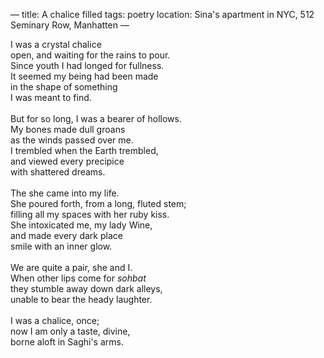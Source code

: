 :PROPERTIES:
:ID:       9261D00D-252B-4A14-9981-40F240F6A48F
:SLUG:     a-chalice-filled
:END:
---
title: A chalice filled
tags: poetry
location: Sina's apartment in NYC, 512 Seminary Row, Manhatten
---

#+BEGIN_VERSE
I was a crystal chalice
open, and waiting for the rains to pour.
Since youth I had longed for fullness.
It seemed my being had been made
in the shape of something
I was meant to find.

But for so long, I was a bearer of hollows.
My bones made dull groans
as the winds passed over me.
I trembled when the Earth trembled,
and viewed every precipice
with shattered dreams.

The she came into my life.
She poured forth, from a long, fluted stem;
filling all my spaces with her ruby kiss.
She intoxicated me, my lady Wine,
and made every dark place
smile with an inner glow.

We are quite a pair, she and I.
When other lips come for /sohbat/
they stumble away down dark alleys,
unable to bear the heady laughter.

I was a chalice, once;
now I am only a taste, divine,
borne aloft in Saghi's arms.
#+END_VERSE
